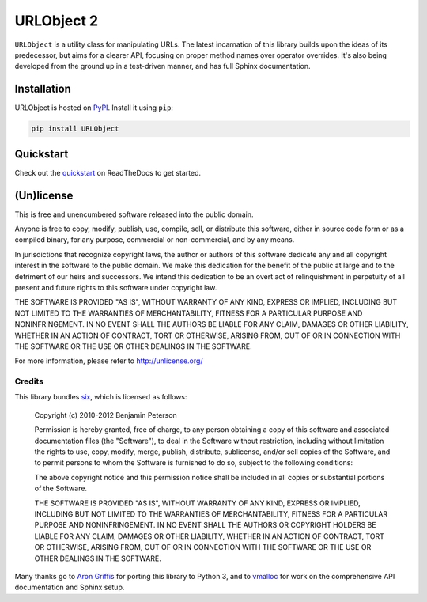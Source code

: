 URLObject 2
===========

|PyPI| |Build Status| |Coverage Report| |Python Versions|

``URLObject`` is a utility class for manipulating URLs. The latest
incarnation of this library builds upon the ideas of its predecessor,
but aims for a clearer API, focusing on proper method names over
operator overrides. It's also being developed from the ground up in a
test-driven manner, and has full Sphinx documentation.

Installation
------------

URLObject is hosted on PyPI_. Install it using ``pip``:

.. code:: sh

    pip install URLObject

Quickstart
----------

Check out the
`quickstart <https://urlobject.readthedocs.org/en/latest/quickstart.html>`__
on ReadTheDocs to get started.

(Un)license
-----------

This is free and unencumbered software released into the public domain.

Anyone is free to copy, modify, publish, use, compile, sell, or
distribute this software, either in source code form or as a compiled
binary, for any purpose, commercial or non-commercial, and by any means.

In jurisdictions that recognize copyright laws, the author or authors of
this software dedicate any and all copyright interest in the software to
the public domain. We make this dedication for the benefit of the public
at large and to the detriment of our heirs and successors. We intend
this dedication to be an overt act of relinquishment in perpetuity of
all present and future rights to this software under copyright law.

THE SOFTWARE IS PROVIDED "AS IS", WITHOUT WARRANTY OF ANY KIND, EXPRESS
OR IMPLIED, INCLUDING BUT NOT LIMITED TO THE WARRANTIES OF
MERCHANTABILITY, FITNESS FOR A PARTICULAR PURPOSE AND NONINFRINGEMENT.
IN NO EVENT SHALL THE AUTHORS BE LIABLE FOR ANY CLAIM, DAMAGES OR OTHER
LIABILITY, WHETHER IN AN ACTION OF CONTRACT, TORT OR OTHERWISE, ARISING
FROM, OUT OF OR IN CONNECTION WITH THE SOFTWARE OR THE USE OR OTHER
DEALINGS IN THE SOFTWARE.

For more information, please refer to http://unlicense.org/

Credits
~~~~~~~

This library bundles `six <http://packages.python.org/six/>`__, which is
licensed as follows:

    Copyright (c) 2010-2012 Benjamin Peterson

    Permission is hereby granted, free of charge, to any person
    obtaining a copy of this software and associated documentation files
    (the "Software"), to deal in the Software without restriction,
    including without limitation the rights to use, copy, modify, merge,
    publish, distribute, sublicense, and/or sell copies of the Software,
    and to permit persons to whom the Software is furnished to do so,
    subject to the following conditions:

    The above copyright notice and this permission notice shall be
    included in all copies or substantial portions of the Software.

    THE SOFTWARE IS PROVIDED "AS IS", WITHOUT WARRANTY OF ANY KIND,
    EXPRESS OR IMPLIED, INCLUDING BUT NOT LIMITED TO THE WARRANTIES OF
    MERCHANTABILITY, FITNESS FOR A PARTICULAR PURPOSE AND
    NONINFRINGEMENT. IN NO EVENT SHALL THE AUTHORS OR COPYRIGHT HOLDERS
    BE LIABLE FOR ANY CLAIM, DAMAGES OR OTHER LIABILITY, WHETHER IN AN
    ACTION OF CONTRACT, TORT OR OTHERWISE, ARISING FROM, OUT OF OR IN
    CONNECTION WITH THE SOFTWARE OR THE USE OR OTHER DEALINGS IN THE
    SOFTWARE.

Many thanks go to `Aron Griffis <http://arongriffis.com/>`__ for porting
this library to Python 3, and to
`vmalloc <https://github.com/vmalloc>`__ for work on the comprehensive
API documentation and Sphinx setup.

.. |PyPI| image:: https://img.shields.io/pypi/v/URLObject.svg?style=plastic
   :target: PyPI_

.. |Build Status| image:: https://img.shields.io/travis/zacharyvoase/urlobject/master.svg?style=plastic
   :target: Travis_

.. |Coverage Report| image:: https://img.shields.io/codecov/c/github/zacharyvoase/urlobject/master.svg?style=plastic
   :target: CodeCov_

.. |Python Versions| image:: https://img.shields.io/pypi/pyversions/urlobject.svg?style=plastic
   :target: PyPI_

.. _PyPI: https://pypi.python.org/pypi/URLObject

.. _Travis: http://travis-ci.org/zacharyvoase/urlobject?branch=master

.. _CodeCov: https://codecov.io/gh/zacharyvoase/urlobject/branch/master
